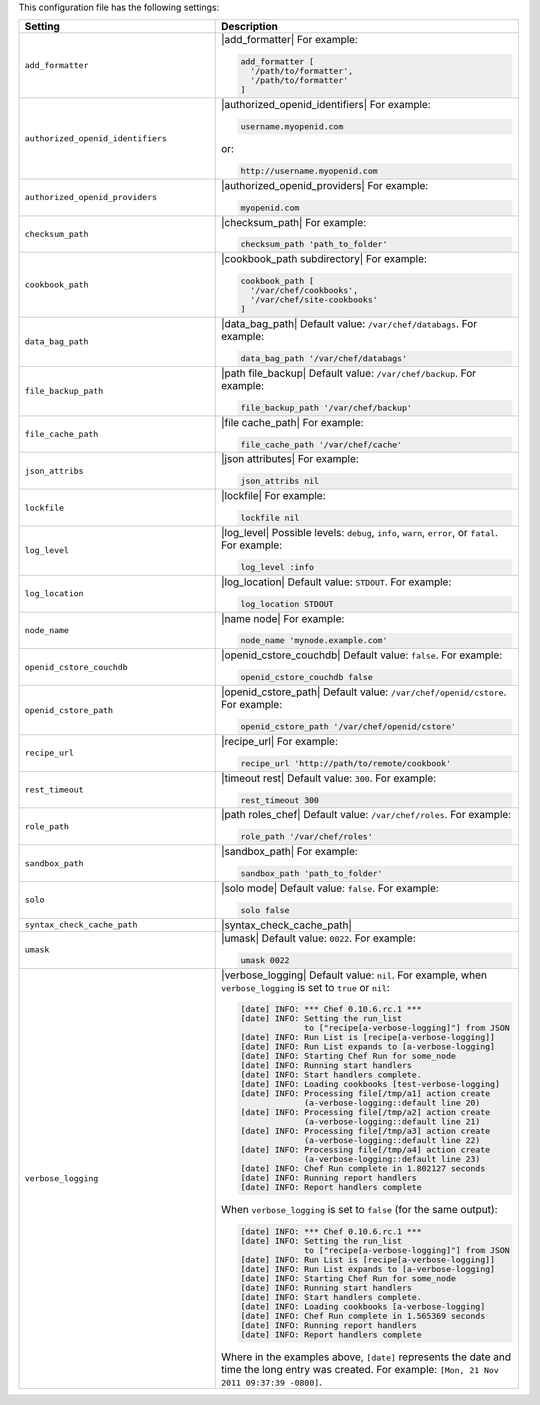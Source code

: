 .. The contents of this file are included in multiple topics.
.. This file should not be changed in a way that hinders its ability to appear in multiple documentation sets.

This configuration file has the following settings:

.. list-table::
   :widths: 200 300
   :header-rows: 1

   * - Setting
     - Description
   * - ``add_formatter``
     - |add_formatter| For example:

       .. code-block:: ruby

          add_formatter [ 
            '/path/to/formatter', 
            '/path/to/formatter' 
          ]
   * - ``authorized_openid_identifiers``
     - |authorized_openid_identifiers| For example:

       .. code-block:: ruby

          username.myopenid.com

       or:

       .. code-block:: ruby

          http://username.myopenid.com
   * - ``authorized_openid_providers``
     - |authorized_openid_providers| For example:

       .. code-block:: ruby

          myopenid.com
   * - ``checksum_path``
     - |checksum_path| For example:

       .. code-block:: ruby

          checksum_path 'path_to_folder'
   * - ``cookbook_path``
     - |cookbook_path subdirectory| For example:

       .. code-block:: ruby

          cookbook_path [ 
            '/var/chef/cookbooks', 
            '/var/chef/site-cookbooks' 
          ]
   * - ``data_bag_path``
     - |data_bag_path| Default value: ``/var/chef/databags``. For example:

       .. code-block:: ruby

          data_bag_path '/var/chef/databags'
   * - ``file_backup_path``
     - |path file_backup| Default value: ``/var/chef/backup``. For example:

       .. code-block:: ruby

          file_backup_path '/var/chef/backup'
   * - ``file_cache_path``
     - |file cache_path| For example:

       .. code-block:: ruby

          file_cache_path '/var/chef/cache'
   * - ``json_attribs``
     - |json attributes| For example:

       .. code-block:: ruby

          json_attribs nil
   * - ``lockfile``
     - |lockfile| For example:

       .. code-block:: ruby

          lockfile nil
   * - ``log_level``
     - |log_level| Possible levels: ``debug``, ``info``, ``warn``, ``error``, or ``fatal``. For example:

       .. code-block:: ruby

          log_level :info
   * - ``log_location``
     - |log_location| Default value: ``STDOUT``. For example:

       .. code-block:: ruby

          log_location STDOUT
   * - ``node_name``
     - |name node| For example:

       .. code-block:: ruby

          node_name 'mynode.example.com'
   * - ``openid_cstore_couchdb``
     - |openid_cstore_couchdb| Default value: ``false``. For example:

       .. code-block:: ruby

          openid_cstore_couchdb false
   * - ``openid_cstore_path``
     - |openid_cstore_path| Default value: ``/var/chef/openid/cstore``. For example:

       .. code-block:: ruby

          openid_cstore_path '/var/chef/openid/cstore'
   * - ``recipe_url``
     - |recipe_url| For example:

       .. code-block:: ruby

          recipe_url 'http://path/to/remote/cookbook'
   * - ``rest_timeout``
     - |timeout rest| Default value: ``300``. For example:

       .. code-block:: ruby

          rest_timeout 300
   * - ``role_path``
     - |path roles_chef| Default value: ``/var/chef/roles``. For example:

       .. code-block:: ruby

          role_path '/var/chef/roles'
   * - ``sandbox_path``
     - |sandbox_path| For example:

       .. code-block:: ruby

          sandbox_path 'path_to_folder'
   * - ``solo``
     - |solo mode| Default value: ``false``. For example:

       .. code-block:: ruby

          solo false
   * - ``syntax_check_cache_path``
     - |syntax_check_cache_path|
   * - ``umask``
     - |umask| Default value: ``0022``. For example:

       .. code-block:: ruby

          umask 0022
   * - ``verbose_logging``
     - |verbose_logging| Default value: ``nil``. For example, when ``verbose_logging`` is set to ``true`` or ``nil``:

       .. code-block:: bash

          [date] INFO: *** Chef 0.10.6.rc.1 ***
          [date] INFO: Setting the run_list 
                       to ["recipe[a-verbose-logging]"] from JSON
          [date] INFO: Run List is [recipe[a-verbose-logging]]
          [date] INFO: Run List expands to [a-verbose-logging]
          [date] INFO: Starting Chef Run for some_node
          [date] INFO: Running start handlers
          [date] INFO: Start handlers complete.
          [date] INFO: Loading cookbooks [test-verbose-logging]
          [date] INFO: Processing file[/tmp/a1] action create  
                       (a-verbose-logging::default line 20)
          [date] INFO: Processing file[/tmp/a2] action create  
                       (a-verbose-logging::default line 21)
          [date] INFO: Processing file[/tmp/a3] action create  
                       (a-verbose-logging::default line 22)
          [date] INFO: Processing file[/tmp/a4] action create  
                       (a-verbose-logging::default line 23)
          [date] INFO: Chef Run complete in 1.802127 seconds
          [date] INFO: Running report handlers
          [date] INFO: Report handlers complete

       When ``verbose_logging`` is set to ``false`` (for the same output):

       .. code-block:: bash

          [date] INFO: *** Chef 0.10.6.rc.1 ***
          [date] INFO: Setting the run_list 
                       to ["recipe[a-verbose-logging]"] from JSON
          [date] INFO: Run List is [recipe[a-verbose-logging]]
          [date] INFO: Run List expands to [a-verbose-logging]
          [date] INFO: Starting Chef Run for some_node
          [date] INFO: Running start handlers
          [date] INFO: Start handlers complete.
          [date] INFO: Loading cookbooks [a-verbose-logging]
          [date] INFO: Chef Run complete in 1.565369 seconds
          [date] INFO: Running report handlers
          [date] INFO: Report handlers complete

       Where in the examples above, ``[date]`` represents the date and time the long entry was created. For example: ``[Mon, 21 Nov 2011 09:37:39 -0800]``.
